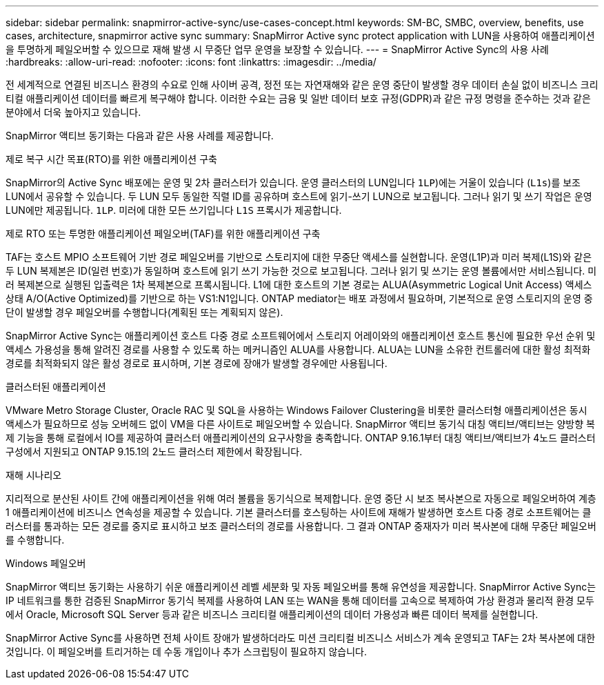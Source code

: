 ---
sidebar: sidebar 
permalink: snapmirror-active-sync/use-cases-concept.html 
keywords: SM-BC, SMBC, overview, benefits, use cases, architecture, snapmirror active sync 
summary: SnapMirror Active sync protect application with LUN을 사용하여 애플리케이션을 투명하게 페일오버할 수 있으므로 재해 발생 시 무중단 업무 운영을 보장할 수 있습니다. 
---
= SnapMirror Active Sync의 사용 사례
:hardbreaks:
:allow-uri-read: 
:nofooter: 
:icons: font
:linkattrs: 
:imagesdir: ../media/


[role="lead"]
전 세계적으로 연결된 비즈니스 환경의 수요로 인해 사이버 공격, 정전 또는 자연재해와 같은 운영 중단이 발생할 경우 데이터 손실 없이 비즈니스 크리티컬 애플리케이션 데이터를 빠르게 복구해야 합니다. 이러한 수요는 금융 및 일반 데이터 보호 규정(GDPR)과 같은 규정 명령을 준수하는 것과 같은 분야에서 더욱 높아지고 있습니다.

SnapMirror 액티브 동기화는 다음과 같은 사용 사례를 제공합니다.

.제로 복구 시간 목표(RTO)를 위한 애플리케이션 구축
SnapMirror의 Active Sync 배포에는 운영 및 2차 클러스터가 있습니다. 운영 클러스터의 LUN입니다  `1LP`)에는 거울이 있습니다 (`L1s`)를 보조 LUN에서 공유할 수 있습니다. 두 LUN 모두 동일한 직렬 ID를 공유하며 호스트에 읽기-쓰기 LUN으로 보고됩니다. 그러나 읽기 및 쓰기 작업은 운영 LUN에만 제공됩니다. `1LP`. 미러에 대한 모든 쓰기입니다 `L1S` 프록시가 제공합니다.

.제로 RTO 또는 투명한 애플리케이션 페일오버(TAF)를 위한 애플리케이션 구축
TAF는 호스트 MPIO 소프트웨어 기반 경로 페일오버를 기반으로 스토리지에 대한 무중단 액세스를 실현합니다. 운영(L1P)과 미러 복제(L1S)와 같은 두 LUN 복제본은 ID(일련 번호)가 동일하며 호스트에 읽기 쓰기 가능한 것으로 보고됩니다. 그러나 읽기 및 쓰기는 운영 볼륨에서만 서비스됩니다. 미러 복제본으로 실행된 입출력은 1차 복제본으로 프록시됩니다. L1에 대한 호스트의 기본 경로는 ALUA(Asymmetric Logical Unit Access) 액세스 상태 A/O(Active Optimized)를 기반으로 하는 VS1:N1입니다. ONTAP mediator는 배포 과정에서 필요하며, 기본적으로 운영 스토리지의 운영 중단이 발생할 경우 페일오버를 수행합니다(계획된 또는 계획되지 않은).

SnapMirror Active Sync는 애플리케이션 호스트 다중 경로 소프트웨어에서 스토리지 어레이와의 애플리케이션 호스트 통신에 필요한 우선 순위 및 액세스 가용성을 통해 알려진 경로를 사용할 수 있도록 하는 메커니즘인 ALUA를 사용합니다. ALUA는 LUN을 소유한 컨트롤러에 대한 활성 최적화 경로를 최적화되지 않은 활성 경로로 표시하며, 기본 경로에 장애가 발생할 경우에만 사용됩니다.

.클러스터된 애플리케이션
VMware Metro Storage Cluster, Oracle RAC 및 SQL을 사용하는 Windows Failover Clustering을 비롯한 클러스터형 애플리케이션은 동시 액세스가 필요하므로 성능 오버헤드 없이 VM을 다른 사이트로 페일오버할 수 있습니다. SnapMirror 액티브 동기식 대칭 액티브/액티브는 양방향 복제 기능을 통해 로컬에서 IO를 제공하여 클러스터 애플리케이션의 요구사항을 충족합니다. ONTAP 9.16.1부터 대칭 액티브/액티브가 4노드 클러스터 구성에서 지원되고 ONTAP 9.15.1의 2노드 클러스터 제한에서 확장됩니다.

.재해 시나리오
지리적으로 분산된 사이트 간에 애플리케이션을 위해 여러 볼륨을 동기식으로 복제합니다. 운영 중단 시 보조 복사본으로 자동으로 페일오버하여 계층 1 애플리케이션에 비즈니스 연속성을 제공할 수 있습니다. 기본 클러스터를 호스팅하는 사이트에 재해가 발생하면 호스트 다중 경로 소프트웨어는 클러스터를 통과하는 모든 경로를 중지로 표시하고 보조 클러스터의 경로를 사용합니다. 그 결과 ONTAP 중재자가 미러 복사본에 대해 무중단 페일오버를 수행합니다.

.Windows 페일오버
SnapMirror 액티브 동기화는 사용하기 쉬운 애플리케이션 레벨 세분화 및 자동 페일오버를 통해 유연성을 제공합니다. SnapMirror Active Sync는 IP 네트워크를 통한 검증된 SnapMirror 동기식 복제를 사용하여 LAN 또는 WAN을 통해 데이터를 고속으로 복제하여 가상 환경과 물리적 환경 모두에서 Oracle, Microsoft SQL Server 등과 같은 비즈니스 크리티컬 애플리케이션의 데이터 가용성과 빠른 데이터 복제를 실현합니다.

SnapMirror Active Sync를 사용하면 전체 사이트 장애가 발생하더라도 미션 크리티컬 비즈니스 서비스가 계속 운영되고 TAF는 2차 복사본에 대한 것입니다. 이 페일오버를 트리거하는 데 수동 개입이나 추가 스크립팅이 필요하지 않습니다.
